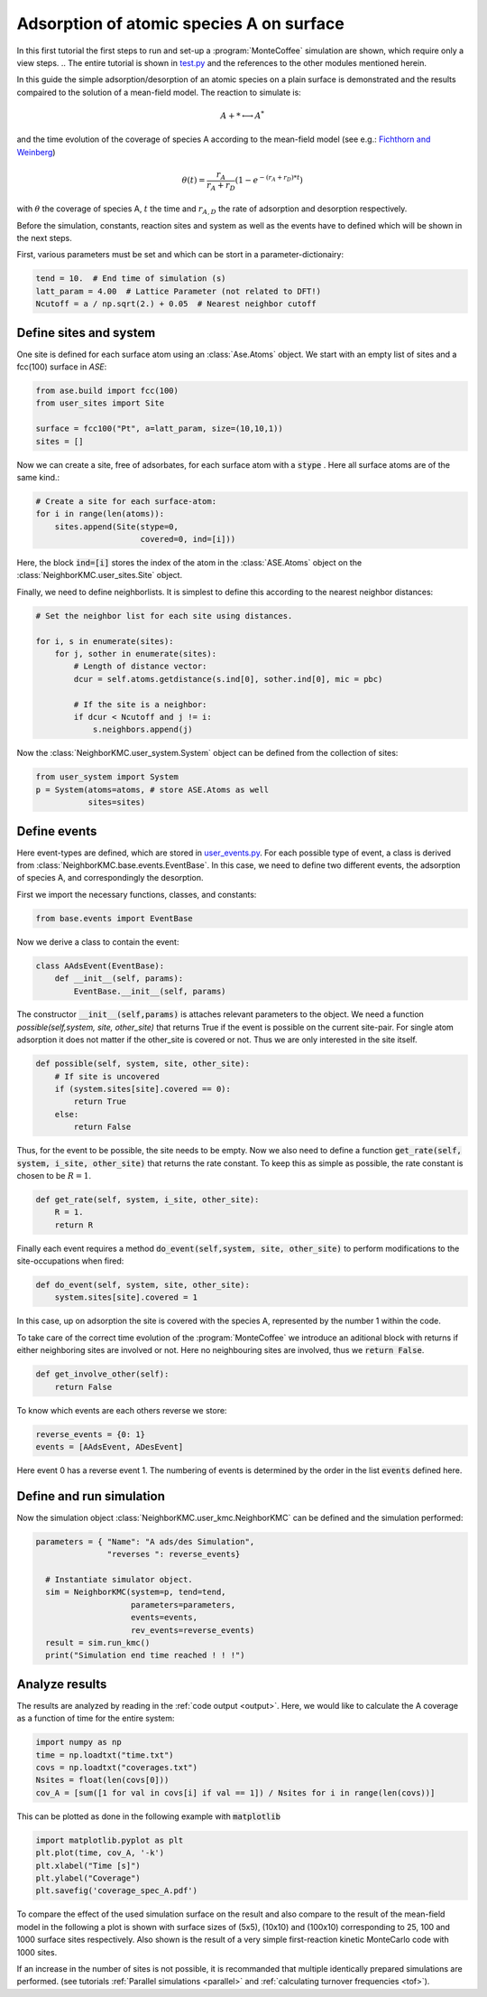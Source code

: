 .. _A_ads:
.. index:: A adsorption

Adsorption of atomic species A on surface
******************************************

In this first tutorial the first steps to run and set-up a :program:`MonteCoffee` simulation are shown, which require only a view steps. 
.. The entire tutorial is shown in `test.py <../api/NeighborKMC.html#module-NeighborKMC.test>`_ and the references to the other modules mentioned herein.

In this guide the simple adsorption/desorption of an atomic species on a plain surface is demonstrated and the results compaired to the solution of a mean-field model. The reaction to simulate is:

.. math::

   A + * \longleftrightarrow A^*

and the time evolution of the coverage of species A according to the mean-field model (see e.g.: `Fichthorn and Weinberg <http://aip.scitation.org/doi/10.1063/1.461138>`_)

.. math::

   \theta(t) = \frac{r_A}{r_A+r_D}(1-e^{-(r_A+r_D)*t})

with :math:`\theta` the coverage of species A, :math:`t` the time and :math:`r_{A,D}` the rate of adsorption and desorption respectively. 

Before the simulation, constants, reaction sites and system as well as the events have to defined which will be shown in the next steps.  

First, various  parameters must be set and which can be stort in a parameter-dictionairy:

.. code-block:: python

     tend = 10.  # End time of simulation (s)
     latt_param = 4.00  # Lattice Parameter (not related to DFT!)
     Ncutoff = a / np.sqrt(2.) + 0.05  # Nearest neighbor cutoff


Define sites and system
----------------------------
One site is defined for each surface atom using an :class:`Ase.Atoms` object.
We start with an empty list of sites and a fcc(100) surface in `ASE`:

.. code-block:: python

     from ase.build import fcc(100)
     from user_sites import Site

     surface = fcc100("Pt", a=latt_param, size=(10,10,1))
     sites = []

Now we can create a site, free of adsorbates, for each surface atom with a :code:`stype` . Here all surface atoms are of the same kind.:

.. code-block:: python

     # Create a site for each surface-atom:
     for i in range(len(atoms)):
         sites.append(Site(stype=0,
                           covered=0, ind=[i]))

Here, the block :code:`ind=[i]` stores the index of the atom in the :class:`ASE.Atoms` object on the :class:`NeighborKMC.user_sites.Site` object.

Finally, we need to define neighborlists. It is simplest to define this according to the nearest neighbor distances:

.. code-block:: python

     # Set the neighbor list for each site using distances.

     for i, s in enumerate(sites):
         for j, sother in enumerate(sites):
             # Length of distance vector:
             dcur = self.atoms.getdistance(s.ind[0], sother.ind[0], mic = pbc)

             # If the site is a neighbor:
             if dcur < Ncutoff and j != i:
                 s.neighbors.append(j)

 
Now the :class:`NeighborKMC.user_system.System` object can be defined from the collection of sites:

.. code-block:: python

     from user_system import System
     p = System(atoms=atoms, # store ASE.Atoms as well
                sites=sites)

Define events
--------------
Here event-types are defined, which are stored in `user_events.py <../api/NeighborKMC.html#module-NeighborKMC.user_events>`_.
For each possible type of event, a class is derived from :class:`NeighborKMC.base.events.EventBase`. In this case, we need to define two different events, the adsorption of species A, and correspondingly the desorption. 

First we import the necessary functions, classes, and constants:

.. code-block:: python

     from base.events import EventBase

Now we derive a class to contain the event:

.. code-block:: python

     class AAdsEvent(EventBase):
         def __init__(self, params):
             EventBase.__init__(self, params)

The constructor :code:`__init__(self,params)` is attaches relevant parameters to the object. 
We need a function `possible(self,system, site, other_site)` that returns True if the event is possible on the current site-pair. For single atom adsorption it does not matter if the other_site is covered or not. Thus we are only interested in the site itself.

.. code-block:: python

         def possible(self, system, site, other_site):
             # If site is uncovered 
             if (system.sites[site].covered == 0):
                 return True
             else:
                 return False

Thus, for the event to be possible, the site needs to be empty.
Now we also need to define a function :code:`get_rate(self, system, i_site, other_site)` that returns the rate constant. To keep this as simple as possible, the rate constant is chosen to be :math:`R=1`.

.. code-block:: python

        def get_rate(self, system, i_site, other_site):
            R = 1.
            return R


Finally each event requires a method :code:`do_event(self,system, site, other_site)` to perform modifications to the site-occupations when fired:

.. code-block:: python

        def do_event(self, system, site, other_site):
            system.sites[site].covered = 1

In this case, up on adsorption the site is covered with the species A, represented by the number 1 within the code. 

To take care of the correct time evolution of the :program:`MonteCoffee` we introduce an aditional block with returns if either neighboring sites are involved or not. Here no neighbouring sites are involved, thus we :code:`return False`. 

.. code-block:: python 

        def get_involve_other(self):
            return False 

To know which events are each others reverse we store:

.. code-block:: python

     reverse_events = {0: 1}
     events = [AAdsEvent, ADesEvent]

Here event 0 has a reverse event 1.
The numbering of events is determined by the order in the list :code:`events` defined here.

Define and run simulation
-----------------------------

Now the simulation object :class:`NeighborKMC.user_kmc.NeighborKMC` can be defined and the simulation performed:

.. code-block:: python

   parameters = { "Name": "A ads/des Simulation",
                  "reverses ": reverse_events}

     # Instantiate simulator object.
     sim = NeighborKMC(system=p, tend=tend,
                       parameters=parameters,
                       events=events,
                       rev_events=reverse_events)
     result = sim.run_kmc()
     print("Simulation end time reached ! ! !")




.. _analyzecoox:

Analyze results
----------------------------
The results are analyzed by reading in the :ref:`code output <output>`. Here, we would like to calculate the A coverage as a function of time for the entire system:

.. code-block:: python

     import numpy as np
     time = np.loadtxt("time.txt")
     covs = np.loadtxt("coverages.txt")
     Nsites = float(len(covs[0]))
     cov_A = [sum([1 for val in covs[i] if val == 1]) / Nsites for i in range(len(covs))]

This can be plotted as done in the following example with :code:`matplotlib`

.. code-block:: python

     import matplotlib.pyplot as plt
     plt.plot(time, cov_A, '-k')
     plt.xlabel("Time [s]")
     plt.ylabel("Coverage")
     plt.savefig('coverage_spec_A.pdf')

To compare the effect of the used simulation surface on the result and also compare to the result of the mean-field model in the following a plot is shown with surface sizes of (5x5), (10x10) and (100x10) corresponding to 25, 100 and 1000 surface sites respectively. Also shown is the result of a very simple first-reaction kinetic MonteCarlo code with 1000 sites. 

.. image:: ../images/compare_MF_kMC.pdf 

If an increase in the number of sites is not possible, it is recommanded that multiple identically prepared simulations are performed.
(see  tutorials :ref:`Parallel simulations <parallel>` and :ref:`calculating turnover frequencies <tof>`).






